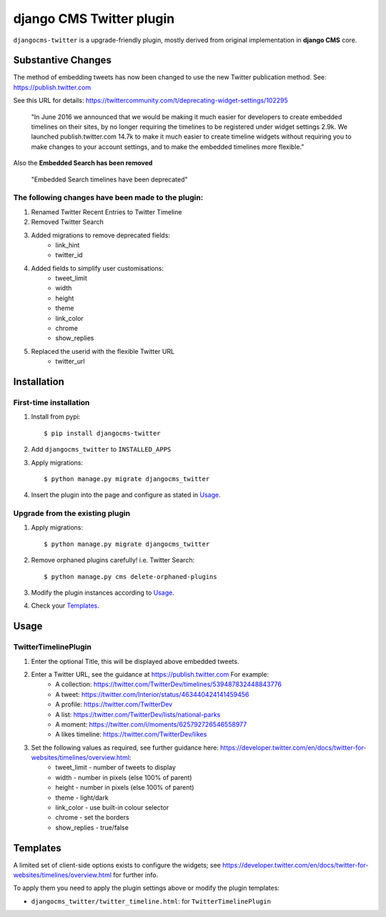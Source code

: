 django CMS Twitter plugin
=========================


.. image:: https://badge.fury.io/py/djangocms-twitter.png
    :target: http://badge.fury.io/py/djangocms-twitter

.. image:: https://pypip.in/d/djangocms-twitter/badge.png
        :target: https://crate.io/packages/djangocms-twitter?version=latest



``djangocms-twitter`` is a upgrade-friendly plugin, mostly derived from original
implementation in **django CMS** core.

**Substantive Changes**
-----------------------

The method of embedding tweets has now been changed to use the new Twitter publication method.
See: https://publish.twitter.com

See this URL for details: https://twittercommunity.com/t/deprecating-widget-settings/102295

 "In June 2016 we announced that we would be making it much easier for developers to create embedded timelines on their sites, by no longer requiring the timelines to be registered under widget settings 2.9k. We launched publish.twitter.com 14.7k to make it much easier to create timeline widgets without requiring you to make changes to your account settings, and to make the embedded timelines more flexible."

Also the **Embedded Search has been removed**

 "Embedded Search timelines have been deprecated"

The following changes have been made to the plugin:
###################################################
#. Renamed Twitter Recent Entries to Twitter Timeline
#. Removed Twitter Search
#. Added migrations to remove deprecated fields:
    - link_hint
    - twitter_id
#. Added fields to simplify user customisations:
    - tweet_limit
    - width
    - height
    - theme
    - link_color
    - chrome
    - show_replies
#. Replaced the userid with the flexible Twitter URL
    - twitter_url


Installation
------------

First-time installation
#######################

#. Install from pypi::

    $ pip install djangocms-twitter

#. Add ``djangocms_twitter`` to ``INSTALLED_APPS``
#. Apply migrations::

    $ python manage.py migrate djangocms_twitter

#. Insert the plugin into the page and configure as stated in Usage_.

Upgrade from the existing plugin
################################

#. Apply migrations::

    $ python manage.py migrate djangocms_twitter

#. Remove orphaned plugins carefully! i.e. Twitter Search::

    $ python manage.py cms delete-orphaned-plugins

#. Modify the plugin instances according to Usage_.
#. Check your Templates_.

.. _Usage:

Usage
-----

TwitterTimelinePlugin
##########################

#. Enter the optional Title, this will be displayed above embedded tweets.
#. Enter a Twitter URL, see the guidance at https://publish.twitter.com For example:
    - A collection: https://twitter.com/TwitterDev/timelines/539487832448843776
    - A tweet: https://twitter.com/Interior/status/463440424141459456
    - A profile: https://twitter.com/TwitterDev
    - A list: https://twitter.com/TwitterDev/lists/national-parks
    - A moment: https://twitter.com/i/moments/625792726546558977
    - A likes timeline: https://twitter.com/TwitterDev/likes

#. Set the following values as required, see further guidance here: https://developer.twitter.com/en/docs/twitter-for-websites/timelines/overview.html:
    - tweet_limit - number of tweets to display
    - width - number in pixels (else 100% of parent)
    - height - number in pixels (else 100% of parent)
    - theme - light/dark
    - link_color - use built-in colour selector
    - chrome - set the borders
    - show_replies - true/false

.. _Templates:

Templates
---------

A limited set of client-side options exists to configure the widgets; see
https://developer.twitter.com/en/docs/twitter-for-websites/timelines/overview.html for further info.

To apply them you need to apply the plugin settings above or modify the plugin templates:

- ``djangocms_twitter/twitter_timeline.html``: for ``TwitterTimelinePlugin``


